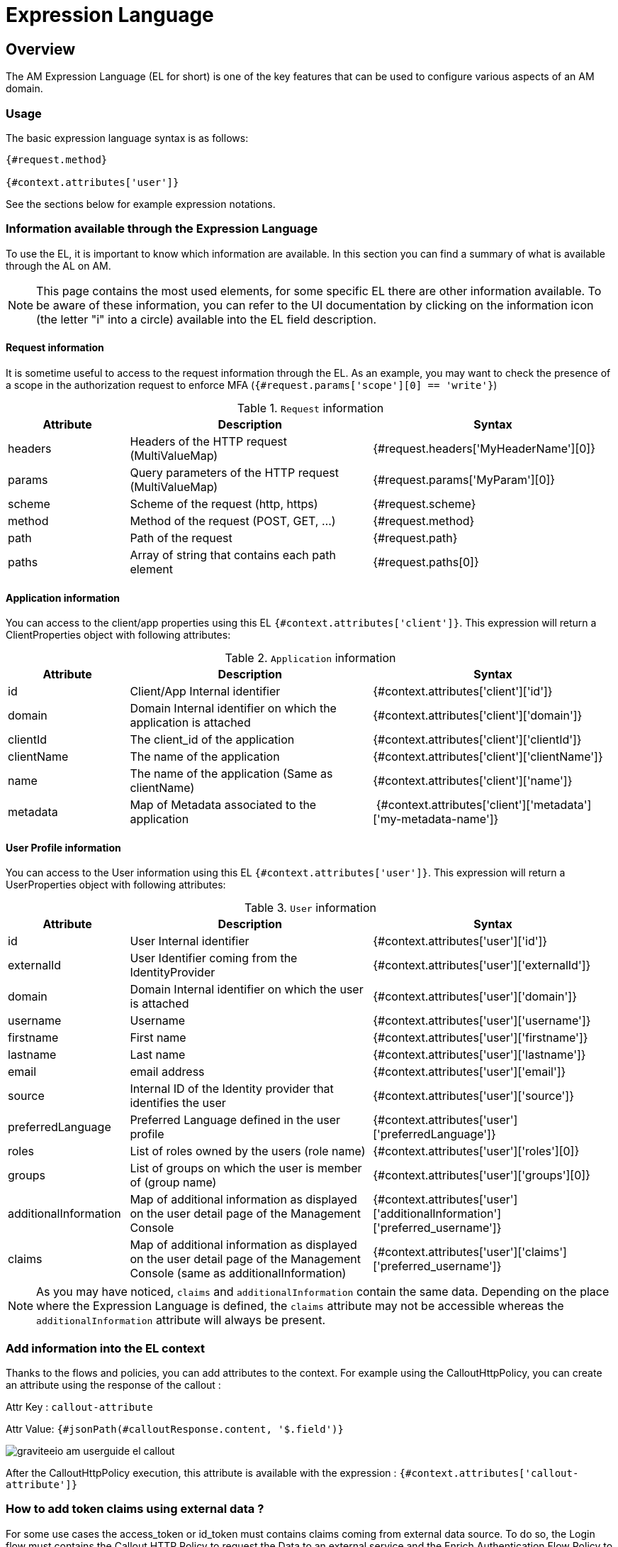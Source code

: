 = Expression Language
:page-sidebar: am_3_x_sidebar
:page-permalink: am/current/am_userguide_expression_language.html
:page-folder: am/user-guide
:page-layout: am

== Overview

The AM Expression Language (EL for short) is one of the key features that can be used to configure various aspects of an AM domain.

=== Usage

The basic expression language syntax is as follows:

[code]
----
{#request.method}

{#context.attributes['user']}
----

See the sections below for example expression notations.

=== Information available through the Expression Language

To use the EL, it is important to know which information are available. In this section you can find a summary of what is available through the AL on AM.

NOTE: This page contains the most used elements, for some specific EL there are other information available. To be aware of these information, you can refer to the UI documentation by clicking on the information icon (the letter "i" into a circle) available into the EL field description.

==== Request information

It is sometime useful to access to the request information through the EL. As an example, you may want to check the presence of a scope in the authorization request to enforce MFA (`{#request.params['scope'][0] == 'write'}`)

.`Request` information
[cols="1,2,2"]
|===
|Attribute |Description |Syntax

| headers
| Headers of the HTTP request (MultiValueMap)
| {#request.headers['MyHeaderName'][0]}

| params
| Query parameters of the HTTP request (MultiValueMap)
| {#request.params['MyParam'][0]}

| scheme
| Scheme of the request (http, https)
| {#request.scheme}

| method
| Method of the request (POST, GET, ...)
| {#request.method}

| path
| Path of the request
| {#request.path}

| paths
| Array of string that contains each path element
| {#request.paths[0]}

|===

==== Application information

You can access to the client/app properties using this EL `{#context.attributes['client']}`.
This expression will return a ClientProperties object with following attributes:

.`Application` information
[cols="1,2,2"]
|===
|Attribute |Description |Syntax

| id
| Client/App Internal identifier
| {#context.attributes['client']['id']}

| domain
| Domain Internal identifier on which the application is attached
| {#context.attributes['client']['domain']}

| clientId
| The client_id of the application
| {#context.attributes['client']['clientId']}

| clientName
| The name of the application
| {#context.attributes['client']['clientName']}

| name
| The name of the application (Same as clientName)
| {#context.attributes['client']['name']}

| metadata
| Map of Metadata associated to the application
| {#context.attributes['client']['metadata']['my-metadata-name']}

|===

==== User Profile information

You can access to the User information using this EL `{#context.attributes['user']}`.
This expression will return a UserProperties object with following attributes:

.`User` information
[cols="1,2,2"]
|===
|Attribute |Description |Syntax

| id
| User Internal identifier
| {#context.attributes['user']['id']}

| externalId
| User Identifier coming from the IdentityProvider
| {#context.attributes['user']['externalId']}

| domain
| Domain Internal identifier on which the user is attached
| {#context.attributes['user']['domain']}

| username
| Username
| {#context.attributes['user']['username']}

| firstname
| First name
| {#context.attributes['user']['firstname']}

| lastname
| Last name
| {#context.attributes['user']['lastname']}

| email
| email address
| {#context.attributes['user']['email']}

| source
| Internal ID of the Identity provider that identifies the user
| {#context.attributes['user']['source']}

| preferredLanguage
| Preferred Language defined in the user profile
| {#context.attributes['user']['preferredLanguage']}

| roles
| List of roles owned by the users (role name)
| {#context.attributes['user']['roles'][0]}

| groups
| List of groups on which the user is member of (group name)
| {#context.attributes['user']['groups'][0]}

| additionalInformation
| Map of additional information as displayed on the user detail page of the Management Console
| {#context.attributes['user']['additionalInformation']['preferred_username']}

| claims
| Map of additional information as displayed on the user detail page of the Management Console (same as additionalInformation)
| {#context.attributes['user']['claims']['preferred_username']}

|===

NOTE: As you may have noticed, `claims` and `additionalInformation` contain the same data. Depending on the place where the Expression Language is defined, the `claims` attribute may not be accessible whereas the `additionalInformation` attribute will always be present.

=== Add information into the EL context

Thanks to the flows and policies, you can add attributes to the context.
For example using the CalloutHttpPolicy, you can create an attribute using the response of the callout :

Attr Key : `callout-attribute`

Attr Value: `{#jsonPath(#calloutResponse.content, '$.field')}`

image::{% link images/am/current/graviteeio-am-userguide-el-callout.png %}[]

After the CalloutHttpPolicy execution, this attribute is available with the expression : `{#context.attributes['callout-attribute']}`

=== How to add token claims using external data ?

For some use cases the access_token or id_token must contains claims coming from external data source.
To do so, the Login flow must contains the Callout HTTP Policy to request the Data to an external service and the Enrich Authentication Flow Policy to preserve the data until the token generation.

In the Callout HTTP Policy, configure a variable :

Attr Key : `callout-attribute`

Attr Value: `{#jsonPath(#calloutResponse.content, '$.field')}`

image::{% link images/am/current/graviteeio-am-userguide-el-callout.png %}[]

In the Enrich Authentication Flow Policy, configure a variable :

Attr Key: `authflow-attribute`

Attr Value: `{#context.attributes['callout-attribute']}`

image::{% link images/am/current/graviteeio-am-userguide-el-authflow.png %}[]


In the tokens tab of the application oauth settings `domains > mydomain > applications > myapp > settings > oauth2`, use EL to get information from the authentication flow context

Claim : `uuid`

Claim Value: `{#context.attributes['authFlow']['authflow-attribute']}`

image::{% link images/am/current/graviteeio-am-userguide-el-token.png %}[]
